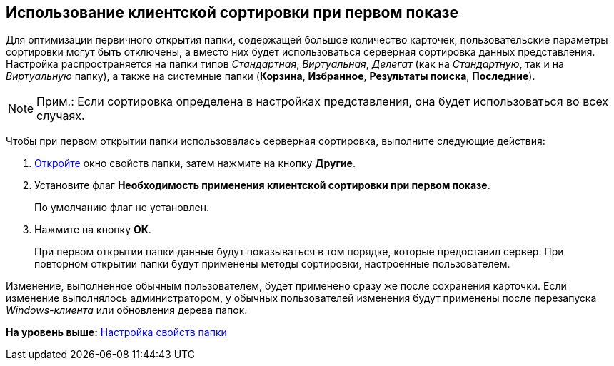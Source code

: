[[ariaid-title1]]
== Использование клиентской сортировки при первом показе

Для оптимизации первичного открытия папки, содержащей большое количество карточек, пользовательские параметры сортировки могут быть отключены, а вместо них будет использоваться серверная сортировка данных представления. Настройка распространяется на папки типов [.dfn .term]_Стандартная_, [.dfn .term]_Виртуальная_, [.dfn .term]_Делегат_ (как на [.dfn .term]_Стандартную_, так и на [.dfn .term]_Виртуальную_ папку), а также на системные папки ([.keyword]*Корзина*, [.keyword]*Избранное*, [.keyword]*Результаты поиска*, [.keyword]*Последние*).

[NOTE]
====
[.note__title]#Прим.:# Если сортировка определена в настройках представления, она будет использоваться во всех случаях.
====

Чтобы при первом открытии папки использовалась серверная сортировка, выполните следующие действия:

[[task_ojx_tbq_2q__steps_mpb_5cq_2q]]
. [.ph .cmd]#xref:Folder_properties.adoc[Откройте] окно свойств папки, затем нажмите на кнопку [.keyword]*Другие*.#
. [.ph .cmd]#Установите флаг *Необходимость применения клиентской сортировки при первом показе*.#
+
По умолчанию флаг не установлен.
. [.ph .cmd]#Нажмите на кнопку [.ph .uicontrol]*ОК*.#
+
При первом открытии папки данные будут показываться в том порядке, которые предоставил сервер. При повторном открытии папки будут применены методы сортировки, настроенные пользователем.

[.ph]#Изменение, выполненное обычным пользователем, будет применено сразу же после сохранения карточки. Если изменение выполнялось администратором, у обычных пользователей изменения будут применены после перезапуска [.dfn .term]_Windows-клиента_ или обновления дерева папок.#

*На уровень выше:* xref:../topics/Folder_properties.adoc[Настройка свойств папки]
